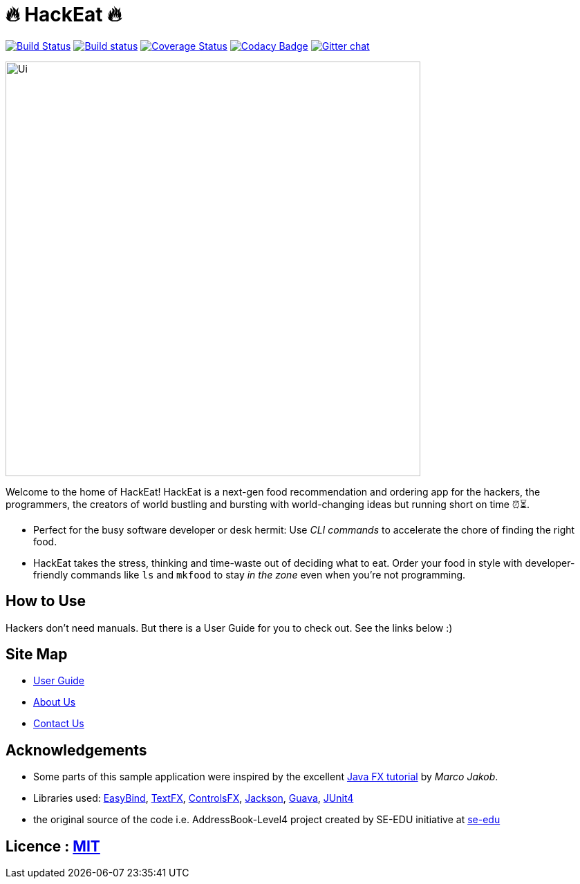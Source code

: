 = 🔥 HackEat 🔥
ifdef::env-github,env-browser[:relfileprefix: docs/]

https://travis-ci.org/CS2103JAN2018-W10-B3/main[image:https://travis-ci.org/CS2103JAN2018-W10-B3/main.svg?branch=master[Build Status]]
https://ci.appveyor.com/project/damithc/addressbook-level4[image:https://ci.appveyor.com/api/projects/status/3boko2x2vr5cc3w2?svg=true[Build status]]
https://coveralls.io/github/CS2103JAN2018-W10-B3/main?branch=master[image:https://coveralls.io/repos/github/CS2103JAN2018-W10-B3/main/badge.svg?branch=master[Coverage Status]]
https://www.codacy.com/app/damith/addressbook-level4?utm_source=github.com&utm_medium=referral&utm_content=se-edu/addressbook-level4&utm_campaign=Badge_Grade[image:https://api.codacy.com/project/badge/Grade/fc0b7775cf7f4fdeaf08776f3d8e364a[Codacy Badge]]
https://gitter.im/se-edu/Lobby[image:https://badges.gitter.im/se-edu/Lobby.svg[Gitter chat]]

ifdef::env-github[]
image::docs/images/Ui.png[width="600"]
endif::[]

ifndef::env-github[]
image::images/Ui.png[width="600"]
endif::[]

Welcome to the home of HackEat! HackEat is a next-gen food recommendation and ordering app for the hackers, the programmers, the creators of world bustling and bursting with world-changing ideas but running short on time ⏰⏳.

* Perfect for the busy software developer or desk hermit: Use _CLI commands_ to accelerate the chore of finding the right food.
* HackEat takes the stress, thinking and time-waste out of deciding what to eat. Order your food in style with developer-friendly commands like `ls` and `mkfood` to stay _in the zone_ even when you're not programming.

== How to Use
Hackers don't need manuals. But there is a User Guide for you to check out. See the links below :)

== Site Map

* <<UserGuide#, User Guide>>
* <<AboutUs#, About Us>>
* <<ContactUs#, Contact Us>>

== Acknowledgements

* Some parts of this sample application were inspired by the excellent http://code.makery.ch/library/javafx-8-tutorial/[Java FX tutorial] by
_Marco Jakob_.
* Libraries used: https://github.com/TomasMikula/EasyBind[EasyBind], https://github.com/TestFX/TestFX[TextFX], https://bitbucket.org/controlsfx/controlsfx/[ControlsFX], https://github.com/FasterXML/jackson[Jackson], https://github.com/google/guava[Guava], https://github.com/junit-team/junit4[JUnit4]
* the original source of the code i.e. AddressBook-Level4 project created by SE-EDU initiative at https://github.com/se-edu/[se-edu]

== Licence : link:LICENSE[MIT]
